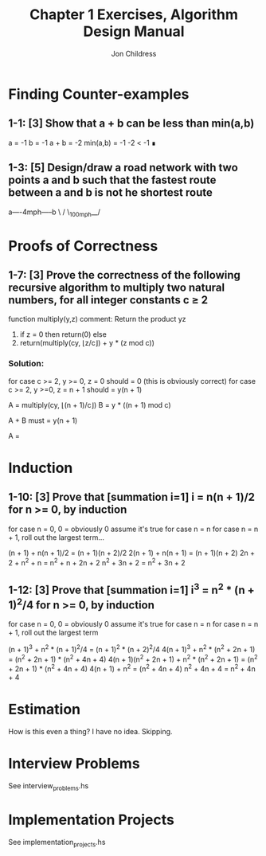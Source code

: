#+TITLE: Chapter 1 Exercises, Algorithm Design Manual
#+AUTHOR: Jon Childress

* Finding Counter-examples
** 1-1: [3] Show that a + b can be less than min(a,b)

   a = -1
   b = -1
   a + b = -2
   min(a,b) = -1
   -2 < -1 ∎

** 1-3: [5] Design/draw a road network with two points a and b such that the fastest route between a and b is not he shortest route

   a----4mph-----b
    \           /
     \_100mph__/

* Proofs of Correctness
** 1-7: [3] Prove the correctness of the following recursive algorithm to multiply two natural numbers, for all integer constants c ≥ 2

   function multiply(y,z)
     comment: Return the product yz
       1. if z = 0 then return(0) else
       2. return(multiply(cy, ⌊z/c⌋) + y * (z mod c))

*** Solution:

for case c >= 2, y >= 0, z = 0 should = 0 (this is obviously correct)
for case c >= 2, y >=0, z = n + 1 should = y(n + 1)

    A = multiply(cy, ⌊(n + 1)/c⌋)
    B = y * ((n + 1) mod c)

    A + B must = y(n + 1)

    A = 
* Induction
** 1-10: [3] Prove that [summation i=1] i = n(n + 1)/2 for n >= 0, by induction

   for case n = 0, 0 = obviously 0
   assume it's true for case n = n
   for case n = n + 1, roll out the largest term...

   (n + 1) + n(n + 1)/2 = (n + 1)(n + 2)/2
   2(n + 1) + n(n + 1)  = (n + 1)(n + 2)
   2n + 2 + n^2 + n     = n^2 + n + 2n + 2
   n^2 + 3n + 2         = n^2 + 3n + 2

** 1-12: [3] Prove that [summation i=1] i^3 = n^2 * (n + 1)^2/4 for n >= 0, by induction

   for case n = 0, 0 = obviously 0
   assume it's true for case n = n
   for case n = n + 1, roll out the largest term

   (n + 1)^3 + n^2 * (n + 1)^2/4                  = (n + 1)^2 * (n + 2)^2/4
   4(n + 1)^3 + n^2 * (n^2 + 2n + 1)              = (n^2 + 2n + 1) * (n^2 + 4n + 4)
   4(n + 1)(n^2 + 2n + 1) + n^2 * (n^2 + 2n + 1)  = (n^2 + 2n + 1) * (n^2 + 4n + 4)
   4(n + 1) + n^2                                 = (n^2 + 4n + 4)
   n^2 + 4n + 4                                   = n^2 + 4n + 4

* Estimation

  How is this even a thing? I have no idea. Skipping.

* Interview Problems

  See interview_problems.hs

* Implementation Projects

  See implementation_projects.hs
